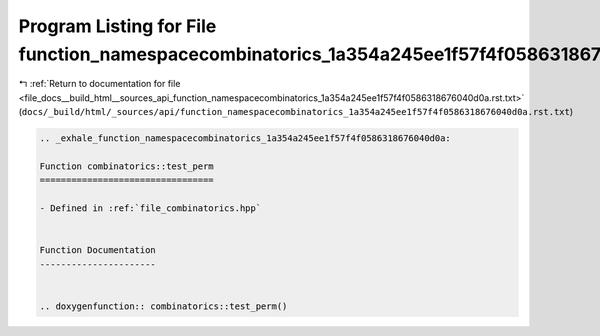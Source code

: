 
.. _program_listing_file_docs__build_html__sources_api_function_namespacecombinatorics_1a354a245ee1f57f4f0586318676040d0a.rst.txt:

Program Listing for File function_namespacecombinatorics_1a354a245ee1f57f4f0586318676040d0a.rst.txt
===================================================================================================

|exhale_lsh| :ref:`Return to documentation for file <file_docs__build_html__sources_api_function_namespacecombinatorics_1a354a245ee1f57f4f0586318676040d0a.rst.txt>` (``docs/_build/html/_sources/api/function_namespacecombinatorics_1a354a245ee1f57f4f0586318676040d0a.rst.txt``)

.. |exhale_lsh| unicode:: U+021B0 .. UPWARDS ARROW WITH TIP LEFTWARDS

.. code-block:: cpp

   .. _exhale_function_namespacecombinatorics_1a354a245ee1f57f4f0586318676040d0a:
   
   Function combinatorics::test_perm
   =================================
   
   - Defined in :ref:`file_combinatorics.hpp`
   
   
   Function Documentation
   ----------------------
   
   
   .. doxygenfunction:: combinatorics::test_perm()
